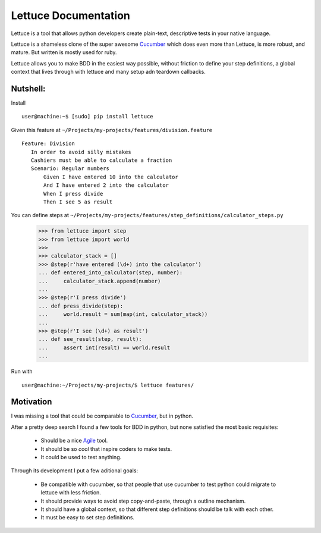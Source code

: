 .. _index:

=====================
Lettuce Documentation
=====================

Lettuce is a tool that allows python developers create plain-text,
descriptive tests in your native language.

Lettuce is a shameless clone of the super awesome Cucumber_ which does
even more than Lettuce, is more robust, and mature. But written is
mostly used for ruby.

Lettuce allows you to make BDD in the easiest way possible, without
friction to define your step definitions, a global context that lives
through with lettuce and many setup adn teardown callbacks.

Nutshell:
=========

Install ::

    user@machine:~$ [sudo] pip install lettuce

Given this feature at ``~/Projects/my-projects/features/division.feature``
::
    Feature: Division
       In order to avoid silly mistakes
       Cashiers must be able to calculate a fraction
       Scenario: Regular numbers
           Given I have entered 10 into the calculator
           And I have entered 2 into the calculator
           When I press divide
           Then I see 5 as result

You can define steps at ``~/Projects/my-projects/features/step_definitions/calculator_steps.py``
    >>> from lettuce import step
    >>> from lettuce import world
    >>>
    >>> calculator_stack = []
    >>> @step(r'have entered (\d+) into the calculator')
    ... def entered_into_calculator(step, number):
    ...     calculator_stack.append(number)
    ...
    >>> @step(r'I press divide')
    ... def press_divide(step):
    ...     world.result = sum(map(int, calculator_stack))
    ...
    >>> @step(r'I see (\d+) as result')
    ... def see_result(step, result):
    ...     assert int(result) == world.result
    ...

Run with ::

    user@machine:~/Projects/my-projects/$ lettuce features/

Motivation
==========

I was missing a tool that could be comparable to Cucumber_, but in
python.

After a pretty deep search I found a few tools for BDD in python, but none satisfied the most basic requisites:

      * Should be a nice Agile_ tool.
      * It should be so *cool* that inspire coders to make tests.
      * It could be used to test anything.

Through its development I put a few aditional goals:

      * Be compatible with cucumber, so that people that use cucumber
        to test python could migrate to lettuce with less friction.
      * It should provide ways to avoid step copy-and-paste, through a outline mechanism.
      * It should have a global context, so that different step definitions should be talk with each other.
      * It must be easy to set step definitions.

.. _Agile: http://agilemanifesto.org/
.. _Cucumber: http://cukes.info
.. _Pyccuracy: http://github.com/heynemann/pyccuracy

